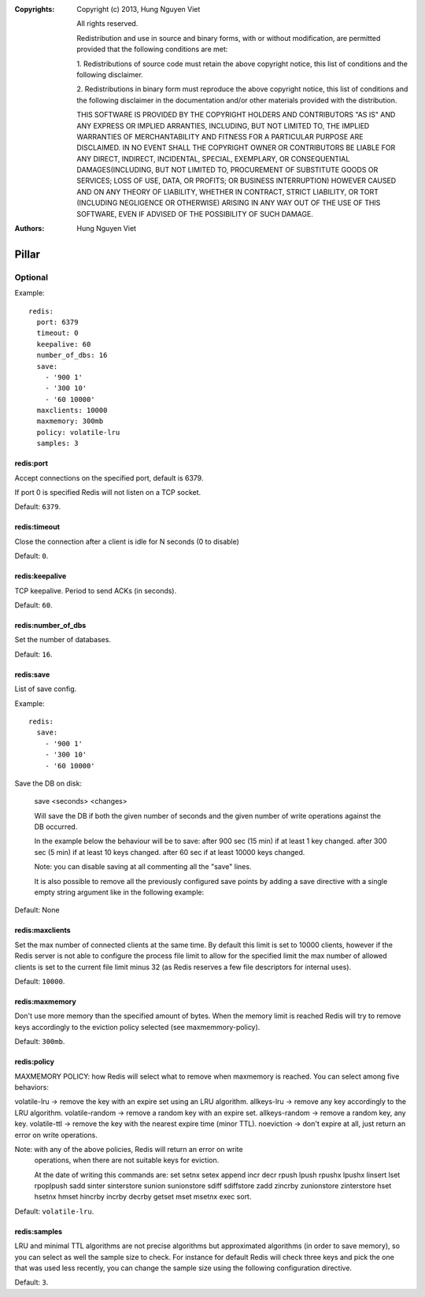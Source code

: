 :Copyrights: Copyright (c) 2013, Hung Nguyen Viet

             All rights reserved.

             Redistribution and use in source and binary forms, with or without
             modification, are permitted provided that the following conditions
             are met:

             1. Redistributions of source code must retain the above copyright
             notice, this list of conditions and the following disclaimer.

             2. Redistributions in binary form must reproduce the above
             copyright notice, this list of conditions and the following
             disclaimer in the documentation and/or other materials provided
             with the distribution.

             THIS SOFTWARE IS PROVIDED BY THE COPYRIGHT HOLDERS AND CONTRIBUTORS
             "AS IS" AND ANY EXPRESS OR IMPLIED ARRANTIES, INCLUDING, BUT NOT
             LIMITED TO, THE IMPLIED WARRANTIES OF MERCHANTABILITY AND FITNESS
             FOR A PARTICULAR PURPOSE ARE DISCLAIMED. IN NO EVENT SHALL THE
             COPYRIGHT OWNER OR CONTRIBUTORS BE LIABLE FOR ANY DIRECT, INDIRECT,
             INCIDENTAL, SPECIAL, EXEMPLARY, OR CONSEQUENTIAL DAMAGES(INCLUDING,
             BUT NOT LIMITED TO, PROCUREMENT OF SUBSTITUTE GOODS OR SERVICES;
             LOSS OF USE, DATA, OR PROFITS; OR BUSINESS INTERRUPTION) HOWEVER
             CAUSED AND ON ANY THEORY OF LIABILITY, WHETHER IN CONTRACT, STRICT
             LIABILITY, OR TORT (INCLUDING NEGLIGENCE OR OTHERWISE) ARISING IN
             ANY WAY OUT OF THE USE OF THIS SOFTWARE, EVEN IF ADVISED OF THE
             POSSIBILITY OF SUCH DAMAGE.
:Authors: - Hung Nguyen Viet

Pillar
======

Optional
--------

Example::

  redis:
    port: 6379
    timeout: 0
    keepalive: 60
    number_of_dbs: 16
    save:
      - '900 1'
      - '300 10'
      - '60 10000'
    maxclients: 10000
    maxmemory: 300mb
    policy: volatile-lru
    samples: 3

redis:port
~~~~~~~~~~

Accept connections on the specified port, default is 6379.

If port 0 is specified Redis will not listen on a TCP socket.

Default: ``6379``.

redis:timeout
~~~~~~~~~~~~~

Close the connection after a client is idle for N seconds (0 to disable)

Default: ``0``.

redis:keepalive
~~~~~~~~~~~~~~~

TCP keepalive. Period to send ACKs (in seconds).

Default: ``60``.

redis:number_of_dbs
~~~~~~~~~~~~~~~~~~~

Set the number of databases.

Default: ``16``.

redis:save
~~~~~~~~~~

List of save config.

Example::

  redis:
    save:
      - '900 1'
      - '300 10'
      - '60 10000'

Save the DB on disk:

  save <seconds> <changes>

  Will save the DB if both the given number of seconds and the given
  number of write operations against the DB occurred.

  In the example below the behaviour will be to save:
  after 900 sec (15 min) if at least 1 key changed.
  after 300 sec (5 min) if at least 10 keys changed.
  after 60 sec if at least 10000 keys changed.

  Note: you can disable saving at all commenting all the "save" lines.

  It is also possible to remove all the previously configured save
  points by adding a save directive with a single empty string argument
  like in the following example:

Default: None

redis:maxclients
~~~~~~~~~~~~~~~~

Set the max number of connected clients at the same time. By default
this limit is set to 10000 clients, however if the Redis server is not
able to configure the process file limit to allow for the specified limit
the max number of allowed clients is set to the current file limit
minus 32 (as Redis reserves a few file descriptors for internal uses).

Default: ``10000``.

redis:maxmemory
~~~~~~~~~~~~~~~

Don't use more memory than the specified amount of bytes.
When the memory limit is reached Redis will try to remove keys
accordingly to the eviction policy selected (see maxmemmory-policy).

Default: ``300mb``.

redis:policy
~~~~~~~~~~~~

MAXMEMORY POLICY: how Redis will select what to remove when maxmemory
is reached. You can select among five behaviors:

volatile-lru -> remove the key with an expire set using an LRU algorithm.
allkeys-lru -> remove any key accordingly to the LRU algorithm.
volatile-random -> remove a random key with an expire set.
allkeys-random -> remove a random key, any key.
volatile-ttl -> remove the key with the nearest expire time (minor TTL).
noeviction -> don't expire at all, just return an error on write operations.

Note: with any of the above policies, Redis will return an error on write
      operations, when there are not suitable keys for eviction.

      At the date of writing this commands are: set setnx setex append
      incr decr rpush lpush rpushx lpushx linsert lset rpoplpush sadd
      sinter sinterstore sunion sunionstore sdiff sdiffstore zadd zincrby
      zunionstore zinterstore hset hsetnx hmset hincrby incrby decrby
      getset mset msetnx exec sort.

Default: ``volatile-lru``.

redis:samples
~~~~~~~~~~~~~

LRU and minimal TTL algorithms are not precise algorithms but approximated
algorithms (in order to save memory), so you can select as well the sample
size to check. For instance for default Redis will check three keys and
pick the one that was used less recently, you can change the sample size
using the following configuration directive.

Default: ``3``.
